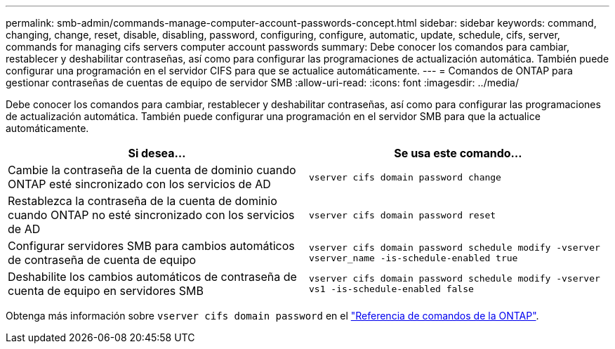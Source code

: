 ---
permalink: smb-admin/commands-manage-computer-account-passwords-concept.html 
sidebar: sidebar 
keywords: command, changing, change, reset, disable, disabling, password, configuring, configure, automatic, update, schedule, cifs, server, commands for managing cifs servers computer account passwords 
summary: Debe conocer los comandos para cambiar, restablecer y deshabilitar contraseñas, así como para configurar las programaciones de actualización automática. También puede configurar una programación en el servidor CIFS para que se actualice automáticamente. 
---
= Comandos de ONTAP para gestionar contraseñas de cuentas de equipo de servidor SMB
:allow-uri-read: 
:icons: font
:imagesdir: ../media/


[role="lead"]
Debe conocer los comandos para cambiar, restablecer y deshabilitar contraseñas, así como para configurar las programaciones de actualización automática. También puede configurar una programación en el servidor SMB para que la actualice automáticamente.

|===
| Si desea... | Se usa este comando... 


 a| 
Cambie la contraseña de la cuenta de dominio cuando ONTAP esté sincronizado con los servicios de AD
 a| 
`vserver cifs domain password change`



 a| 
Restablezca la contraseña de la cuenta de dominio cuando ONTAP no esté sincronizado con los servicios de AD
 a| 
`vserver cifs domain password reset`



 a| 
Configurar servidores SMB para cambios automáticos de contraseña de cuenta de equipo
 a| 
`vserver cifs domain password schedule modify -vserver vserver_name -is-schedule-enabled true`



 a| 
Deshabilite los cambios automáticos de contraseña de cuenta de equipo en servidores SMB
 a| 
`vserver cifs domain password schedule modify -vserver vs1 -is-schedule-enabled false`

|===
Obtenga más información sobre `vserver cifs domain password` en el link:https://docs.netapp.com/us-en/ontap-cli/search.html?q=vserver+cifs+domain+password["Referencia de comandos de la ONTAP"^].
